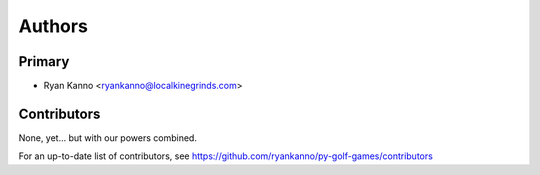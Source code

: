 =======
Authors
=======

Primary
-------

* Ryan Kanno <ryankanno@localkinegrinds.com>


Contributors
------------

None, yet... but with our powers combined.

For an up-to-date list of contributors, see https://github.com/ryankanno/py-golf-games/contributors
